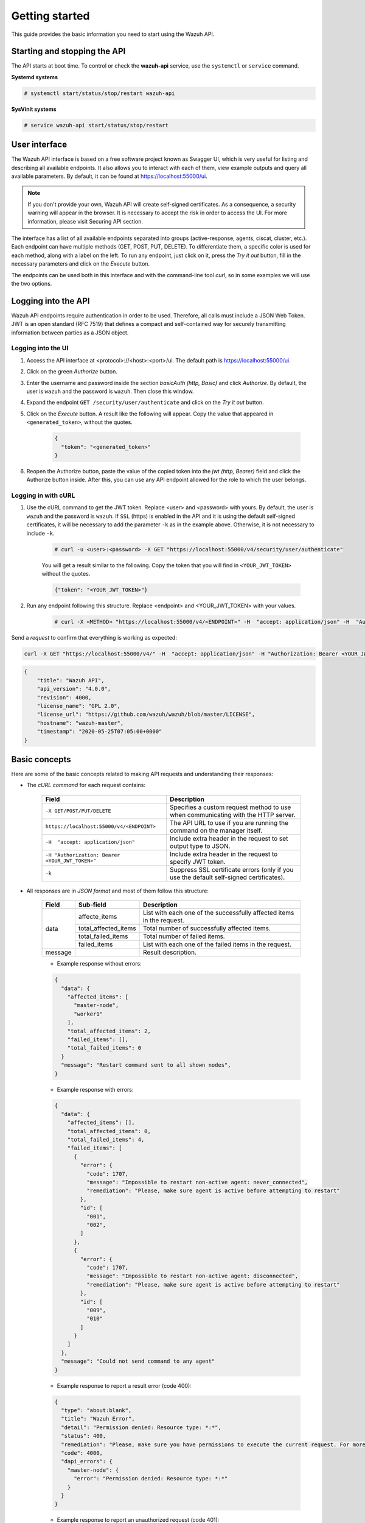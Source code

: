 .. Copyright (C) 2019 Wazuh, Inc.

.. _api_getting_started:

Getting started
===============

This guide provides the basic information you need to start using the Wazuh API.

Starting and stopping the API
-----------------------------

The API starts at boot time. To control or check the **wazuh-api** service, use the ``systemctl`` or ``service`` command.

**Systemd systems**

.. code-block:: console

    # systemctl start/status/stop/restart wazuh-api

**SysVinit systems**

.. code-block:: console

    # service wazuh-api start/status/stop/restart

User interface
--------------

.. versionadded:: 4.0.0

The Wazuh API interface is based on a free software project known as Swagger UI, which is very useful for listing and describing all available endpoints. It also allows you to interact with each of them, view example outputs and query all available parameters. By default, it can be found at https://localhost:55000/ui.

.. note::
    If you don't provide your own, Wazuh API will create self-signed certificates. As a consequence, a security warning will appear in the browser. It is necessary to accept the risk in order to access the UI. For more information, please visit Securing API section.

The interface has a list of all available endpoints separated into groups (active-response, agents, ciscat, cluster, etc.). Each endpoint can have multiple methods (GET, POST, PUT, DELETE). To differentiate them, a specific color is used for each method, along with a label on the left. To run any endpoint, just click on it, press the *Try it out* button, fill in the necessary parameters and click on the *Execute* button.

.. thumbnail:: ../../images/api/api-ui-overview.png
    :align: center
    :width: 100%

The endpoints can be used both in this interface and with the command-line tool *curl*, so in some examples we will use the two options.

Logging into the API
--------------------

Wazuh API endpoints require authentication in order to be used. Therefore, all calls must include a JSON Web Token. JWT is an open standard (RFC 7519) that defines a compact and self-contained way for securely transmitting information between parties as a JSON object.

Logging into the UI
^^^^^^^^^^^^^^^^^^^^^^

1. Access the API interface at <protocol>://<host>:<port>/ui. The default path is https://localhost:55000/ui.
2. Click on the green *Authorize* button.
3. Enter the username and password inside the section *basicAuth  (http, Basic)* and click *Authorize*. By default, the user is ``wazuh`` and the password is ``wazuh``. Then close this window.
4. Expand the endpoint ``GET /security/user/authenticate`` and click on the *Try it out* button.
5. Click on the *Execute* button. A result like the following will appear. Copy the value that appeared in ``<generated_token>``, without the quotes.

    .. code-block:: json
        :class: output

        {
          "token": "<generated_token>"
        }

6. Reopen the Authorize button, paste the value of the copied token into the *jwt  (http, Bearer)* field and click the Authorize button inside. After this, you can use any API endpoint allowed for the role to which the user belongs.

Logging in with cURL
^^^^^^^^^^^^^^^^^^^^

1. Use the cURL command to get the JWT token. Replace <user> and <password> with yours. By default, the user is ``wazuh`` and the password is ``wazuh``.  If ``SSL`` (https) is enabled in the API and it is using the default self-signed certificates, it will be necessary to add the parameter ``-k`` as in the example above. Otherwise, it is not necessary to include ``-k``.

    .. code-block:: console

        # curl -u <user>:<password> -X GET "https://localhost:55000/v4/security/user/authenticate"

    You will get a result similar to the following. Copy the token that you will find in ``<YOUR_JWT_TOKEN>`` without the quotes.

    .. code-block:: none
        :class: output

        {"token": "<YOUR_JWT_TOKEN>"}

2. Run any endpoint following this structure. Replace <endpoint> and <YOUR_JWT_TOKEN> with your values.

    .. code-block:: console

        # curl -X <METHOD> "https://localhost:55000/v4/<ENDPOINT>" -H  "accept: application/json" -H  "Authorization: Bearer <YOUR_JWT_TOKEN>"

Send a *request* to confirm that everything is working as expected:

.. code-block:: console

    curl -X GET "https://localhost:55000/v4/" -H  "accept: application/json" -H "Authorization: Bearer <YOUR_JWT_TOKEN>"

.. code-block:: json
    :class: output

    {
        "title": "Wazuh API",
        "api_version": "4.0.0",
        "revision": 4000,
        "license_name": "GPL 2.0",
        "license_url": "https://github.com/wazuh/wazuh/blob/master/LICENSE",
        "hostname": "wazuh-master",
        "timestamp": "2020-05-25T07:05:00+0000"
    }


Basic concepts
--------------

Here are some of the basic concepts related to making API requests and understanding their responses:

-  The *cURL command* for each request contains:

    +-------------------------------------------------+----------------------------------------------------------------------------------------+
    | Field                                           | Description                                                                            |
    +=================================================+========================================================================================+
    | ``-X GET/POST/PUT/DELETE``                      | Specifies a custom request method to use when communicating with the HTTP server.      |
    +-------------------------------------------------+----------------------------------------------------------------------------------------+
    | ``https://localhost:55000/v4/<ENDPOINT>``       | The API URL to use if you are running the command on the manager itself.               |
    +-------------------------------------------------+----------------------------------------------------------------------------------------+
    | ``-H  "accept: application/json"``              | Include extra header in the request to set output type to JSON.                        |
    +-------------------------------------------------+----------------------------------------------------------------------------------------+
    | ``-H "Authorization: Bearer <YOUR_JWT_TOKEN>"`` | Include extra header in the request to specify JWT token.                              |
    +-------------------------------------------------+----------------------------------------------------------------------------------------+
    | ``-k``                                          | Suppress SSL certificate errors (only if you use the default self-signed certificates).|
    +-------------------------------------------------+----------------------------------------------------------------------------------------+

- All responses are in *JSON format* and most of them follow this structure:

    +---------+----------------------+-----------------------------------------------------------------------+
    | Field   | Sub-field            | Description                                                           |
    +=========+======================+=======================================================================+
    | data    | affecte_items        | List with each one of the successfully affected items in the request. |
    |         +----------------------+-----------------------------------------------------------------------+
    |         | total_affected_items | Total number of successfully affected items.                          |
    |         +----------------------+-----------------------------------------------------------------------+
    |         | total_failed_items   | Total number of failed items.                                         |
    |         +----------------------+-----------------------------------------------------------------------+
    |         | failed_items         | List with each one of the failed items in the request.                |
    +---------+----------------------+-----------------------------------------------------------------------+
    | message |                      | Result description.                                                   |
    +---------+----------------------+-----------------------------------------------------------------------+


    - Example response without errors:

    .. code-block:: json
        :class: output

        {
          "data": {
            "affected_items": [
              "master-node",
              "worker1"
            ],
            "total_affected_items": 2,
            "failed_items": [],
            "total_failed_items": 0
          }
          "message": "Restart command sent to all shown nodes",
        }

    - Example response with errors:

    .. code-block:: json
        :class: output

        {
          "data": {
            "affected_items": [],
            "total_affected_items": 0,
            "total_failed_items": 4,
            "failed_items": [
              {
                "error": {
                  "code": 1707,
                  "message": "Impossible to restart non-active agent: never_connected",
                  "remediation": "Please, make sure agent is active before attempting to restart"
                },
                "id": [
                  "001",
                  "002",
                ]
              },
              {
                "error": {
                  "code": 1707,
                  "message": "Impossible to restart non-active agent: disconnected",
                  "remediation": "Please, make sure agent is active before attempting to restart"
                },
                "id": [
                  "009",
                  "010"
                ]
              }
            ]
          },
          "message": "Could not send command to any agent"
        }

    - Example response to report a result error (code 400):

    .. code-block:: json
        :class: output

        {
          "type": "about:blank",
          "title": "Wazuh Error",
          "detail": "Permission denied: Resource type: *:*",
          "status": 400,
          "remediation": "Please, make sure you have permissions to execute the current request. For more information on how to set up permissions, please visit XXXX",
          "code": 4000,
          "dapi_errors": {
            "master-node": {
              "error": "Permission denied: Resource type: *:*"
            }
          }
        }

    - Example response to report an unauthorized request (code 401):

    .. code-block:: json
        :class: output

        {
          "type": "about:blank",
          "title": "Unauthorized",
          "detail": "No authorization token provided",
          "status": 401
        }

- Responses containing collections of data will return a maximum of 500 elements. The *offset* and *limit* parameters may be used to iterate through large collections.
- All responses have an HTTP status code: 2xx (success), 4xx (client error), 5xx (server error), etc.
- All requests (except ``GET /`` and ``GET /security/user/authenticate``) accept the parameter ``pretty`` to convert the JSON response to a more human-readable format.
- The API log is stored on the manager as ``/var/ossec/logs/api.log`` (the path and verbosity level can be changed in the API configuration file). The API logs are rotated daily. The rotations are stored in ``/var/ossec/logs/api/<year>/<month>`` and compressed using ``gzip``.
- All API requests will be aborted if no response is received after a certain amount of time. The parameter ``wait_for_complete`` can be used to disable this timeout. This is useful for calls that could take more time than expected, such as :ref:`PUT/agents/:agent_id/upgrade <api_reference>`.

.. _wazuh_api_use_cases:

Use cases
---------

This section will present several use cases to give you a taste for the API's potential. You can find details about all possible API requests in the :ref:`reference <api_reference>` section.

.. note::

    Please note that although we will use cURL here, all endpoints can be run in the API UI.

Exploring the ruleset
^^^^^^^^^^^^^^^^^^^^^

Often when an alert fires, it is helpful to know details about the rule itself. The following request enumerates the attributes of rule *1002*:

.. code-block:: console

    # curl -X GET "https://localhost:55000/v4/rules?rule_ids=1002&pretty=true" -H  "accept: application/json" -H  "Authorization: Bearer <YOUR_JWT_TOKEN>"

.. code-block:: json
    :class: output

    {
       "data": {
          "affected_items": [
             {
                "filename": "0020-syslog_rules.xml",
                "relative_dirname": "ruleset/rules",
                "id": 1002,
                "level": 2,
                "status": "enabled",
                "details": {
                   "match": "core_dumped|failure|error|attack| bad |illegal |denied|refused|unauthorized|fatal|failed|Segmentation Fault|Corrupted"
                },
                "pci_dss": [],
                "gpg13": [
                   "4.3"
                ],
                "gdpr": [],
                "hipaa": [],
                "nist_800_53": [],
                "groups": [
                   "syslog",
                   "errors"
                ],
                "description": "Unknown problem somewhere in the system."
             }
          ],
          "total_affected_items": 1,
          "total_failed_items": 0,
          "failed_items": []
       },
       "message": "All selected rules were shown"
    }


It can also be helpful to know what rules are available that match a specific criteria. For example, all the rules with a group of **web**, a PCI tag of **10.6.1**, and containing the word **failures** can be showed using the command below:

.. code-block:: console

    # curl -X GET "https://localhost:55000/v4/rules?pretty=true&limit=500&search=failures&group=web&pci_dss=10.6.1" -H  "accept: application/json" -H  "Authorization: Bearer <YOUR_JWT_TOKEN>"

.. code-block:: json
    :class: output

    {
      "data": {
        "affected_items": [
          {
            "filename": "0260-nginx_rules.xml",
            "relative_dirname": "ruleset/rules",
            "id": 31316,
            "level": 10,
            "status": "enabled",
            "details": {
              "frequency": "8",
              "timeframe": "240",
              "if_matched_sid": "31315",
              "same_source_ip": "",
              "mitre": "\n      "
            },
            "pci_dss": [
              "10.6.1",
              "10.2.4",
              "10.2.5",
              "11.4"
            ],
            "gpg13": [
              "7.1"
            ],
            "gdpr": [
              "IV_35.7.d",
              "IV_32.2"
            ],
            "hipaa": [
              "164.312.b"
            ],
            "nist_800_53": [
              "AU.6",
              "AU.14",
              "AC.7",
              "SI.4"
            ],
            "groups": [
              "authentication_failures",
              "tsc_CC7.2",
              "tsc_CC7.3",
              "tsc_CC6.1",
              "tsc_CC6.8",
              "nginx",
              "web"
            ],
            "description": "Nginx: Multiple web authentication failures."
          }
        ],
        "total_affected_items": 1,
        "total_failed_items": 0,
        "failed_items": []
      },
      "message": "All selected rules were shown"
    }



Mining the file integrity monitoring database of an agent
^^^^^^^^^^^^^^^^^^^^^^^^^^^^^^^^^^^^^^^^^^^^^^^^^^^^^^^^^

The API can be used to show information about all monitored files by syscheck. The following example shows all events related with *.py* files in agent *000* (the manager):

.. code-block:: console

    # curl -X GET "https://localhost:55000/v4/syscheck/000?pretty=true&search=.py" -H  "accept: application/json" -H  "Authorization: Bearer <YOUR_JWT_TOKEN>"

.. code-block:: json
    :class: output

    {
      "data": {
        "affected_items": [
          {
            "file": "/etc/python2.7/sitecustomize.py",
            "perm": "rw-r--r--",
            "sha1": "67b0a8ccf18bf5d2eb8c7f214b5a5d0d4a5e409d",
            "changes": 1,
            "md5": "d6b276695157bde06a56ba1b2bc53670",
            "inode": 29654607,
            "size": 155,
            "uid": "0",
            "gname": "root",
            "mtime": "2020-04-15T17:20:14Z",
            "sha256": "43d81125d92376b1a69d53a71126a041cc9a18d8080e92dea0a2ae23be138b1e",
            "date": "2020-05-25T14:28:41Z",
            "uname": "root",
            "type": "file",
            "gid": "0"
          },
          {
            "file": "/etc/python3.6/sitecustomize.py",
            "perm": "rw-r--r--",
            "sha1": "67b0a8ccf18bf5d2eb8c7f214b5a5d0d4a5e409d",
            "changes": 1,
            "md5": "d6b276695157bde06a56ba1b2bc53670",
            "inode": 29762235,
            "size": 155,
            "uid": "0",
            "gname": "root",
            "mtime": "2020-04-18T01:56:04Z",
            "sha256": "43d81125d92376b1a69d53a71126a041cc9a18d8080e92dea0a2ae23be138b1e",
            "date": "2020-05-25T14:28:41Z",
            "uname": "root",
            "type": "file",
            "gid": "0"
          }
        ],
        "total_affected_items": 2,
        "total_failed_items": 0,
        "failed_items": []
      },
      "message": "FIM findings of the agent"
    }


You can find a file using its md5/sha1 hash. In the following examples, the same file is retrieved using both its md5 and sha1:

.. code-block:: console

    # curl -X GET "https://localhost:55000/v4/syscheck/000?pretty=true&hash=bc929cb047b79d5c16514f2c553e6b759abfb1b8" -H  "accept: application/json" -H  "Authorization: Bearer <YOUR_JWT_TOKEN>"

.. code-block:: json
    :class: output

    {
      "data": {
        "affected_items": [
          {
            "file": "/sbin/swapon",
            "perm": "rwxr-xr-x",
            "sha1": "bc929cb047b79d5c16514f2c553e6b759abfb1b8",
            "changes": 1,
            "md5": "085c1161d814a8863562694b3819f6a5",
            "inode": 14025822,
            "size": 47184,
            "uid": "0",
            "gname": "root",
            "mtime": "2020-01-08T18:31:23Z",
            "sha256": "f274025a1e4870301c5678568ab9519152f49d3cb907c01f7c71ff17b1a6e870",
            "date": "2020-05-25T14:29:44Z",
            "uname": "root",
            "type": "file",
            "gid": "0"
          }
        ],
        "total_affected_items": 1,
        "total_failed_items": 0,
        "failed_items": []
      },
      "message": "FIM findings of the agent"
    }

.. code-block:: console

    # curl -X GET "https://localhost:55000/v4/syscheck/000?pretty=true&hash=085c1161d814a8863562694b3819f6a5" -H  "accept: application/json" -H  "Authorization: Bearer <YOUR_JWT_TOKEN>"

.. code-block:: json
    :class: output

    {
      "data": {
        "affected_items": [
          {
            "file": "/sbin/swapon",
            "perm": "rwxr-xr-x",
            "sha1": "bc929cb047b79d5c16514f2c553e6b759abfb1b8",
            "changes": 1,
            "md5": "085c1161d814a8863562694b3819f6a5",
            "inode": 14025822,
            "size": 47184,
            "uid": "0",
            "gname": "root",
            "mtime": "2020-01-08T18:31:23Z",
            "sha256": "f274025a1e4870301c5678568ab9519152f49d3cb907c01f7c71ff17b1a6e870",
            "date": "2020-05-25T14:29:44Z",
            "uname": "root",
            "type": "file",
            "gid": "0"
          }
        ],
        "total_affected_items": 1,
        "total_failed_items": 0,
        "failed_items": []
      },
      "message": "FIM findings of the agent"
    }

Getting information about the manager
^^^^^^^^^^^^^^^^^^^^^^^^^^^^^^^^^^^^^

Some information about the manager can be retrieved using the API. Configuration, status, information, logs, etc. The following example retrieves the status of each daemon Wazuh runs:

.. code-block:: console

    # curl -X GET "https://localhost:55000/v4/manager/status?pretty=true" -H  "accept: application/json" -H  "Authorization: Bearer <YOUR_JWT_TOKEN>"

.. code-block:: json
    :class: output

    {
      "data": {
        "affected_items": [
          {
            "ossec-agentlessd": "running",
            "ossec-analysisd": "running",
            "ossec-authd": "running",
            "ossec-csyslogd": "running",
            "ossec-dbd": "stopped",
            "ossec-monitord": "running",
            "ossec-execd": "running",
            "ossec-integratord": "running",
            "ossec-logcollector": "running",
            "ossec-maild": "running",
            "ossec-remoted": "running",
            "ossec-reportd": "stopped",
            "ossec-syscheckd": "running",
            "wazuh-clusterd": "running",
            "wazuh-modulesd": "running",
            "wazuh-db": "running",
            "wazuh-apid": "stopped"
          }
        ],
        "total_affected_items": 1,
        "total_failed_items": 0,
        "failed_items": []
      },
      "message": "Processes status read successfully in specified node"
    }


You can even dump the manager's current configuration with the request below (response shortened for brevity):

.. code-block:: console

    # curl -X GET "https://localhost:55000/v4/manager/configuration?pretty=true&section=global" -H  "accept: application/json" -H  "Authorization: Bearer <YOUR_JWT_TOKEN>"

.. code-block:: json
    :class: output

    {
      "data": {
        "affected_items": [
          {
            "global": {
              "jsonout_output": "yes",
              "alerts_log": "yes",
              "logall": "no",
              "logall_json": "no",
              "email_notification": "yes",
              "email_to": "me@test.com",
              "smtp_server": "mail.test.com",
              "email_from": "wazuh@test.com",
              "email_maxperhour": "12",
              "email_log_source": "alerts.log",
              "white_list": [
                "127.0.0.1",
                "^localhost.localdomain$",
                "8.8.8.8",
                "8.8.4.4"
              ]
            }
          }
        ],
        "total_affected_items": 1,
        "total_failed_items": 0,
        "failed_items": []
      },
      "message": "Configuration read successfully in specified node"
    }


Playing with agents
^^^^^^^^^^^^^^^^^^^

Here are some commands for working with the agents.

This enumerates **active** agents:

.. code-block:: console

    # curl -X GET "https://localhost:55000/v4/agents?pretty=true&offset=1&limit=1&status=never_connected" -H  "accept: application/json" -H  "Authorization: Bearer <YOUR_JWT_TOKEN>"

.. code-block:: json
    :class: output

    {
      "data": {
        "affected_items": [
          {
            "node_name": "unknown",
            "status": "never_connected",
            "dateAdd": "1970-01-01T00:00:00Z",
            "registerIP": "any",
            "id": "002",
            "ip": "any",
            "name": "wazuh-agent2",
            "group": [
              "default",
              "group2"
            ]
          }
        ],
        "total_affected_items": 10,
        "total_failed_items": 0,
        "failed_items": []
      },
      "message": "All selected agents information is shown"
    }


Adding an agent is now easier than ever. Simply send a request with the agent name and its IP.

.. code-block:: console

    # curl -X POST "https://localhost:55000/v4/agents?pretty=true" -H  "accept: application/json" -H  "Authorization: Bearer <YOUR_JWT_TOKEN>" -H  "Content-Type: application/json" -d "{\"name\":\"NewHost\",\"ip\":\"10.0.10.11\"}"

.. code-block:: json
    :class: output

    {
      "data": {
        "id": "013",
        "key": "MDEzIE5ld0hvc3RfMiAxMC4wLjEwLjEyIDkzOTE0MmE4OTQ4YTNlMzA0ZTdiYzVmZTRhN2Q4Y2I1MjgwMWIxNDI4NWMzMzk3N2U5MWU5NGJiMDc4ZDEzNjc="
      }
    }


Conclusion
^^^^^^^^^^
We hope those examples have helped you to appreciate the potential of the Wazuh API. Remember to check out the :ref:`reference <api_reference>` document to discover all the available API requests. A nice summary can also be found here: :ref:`summary <request_list>`.
